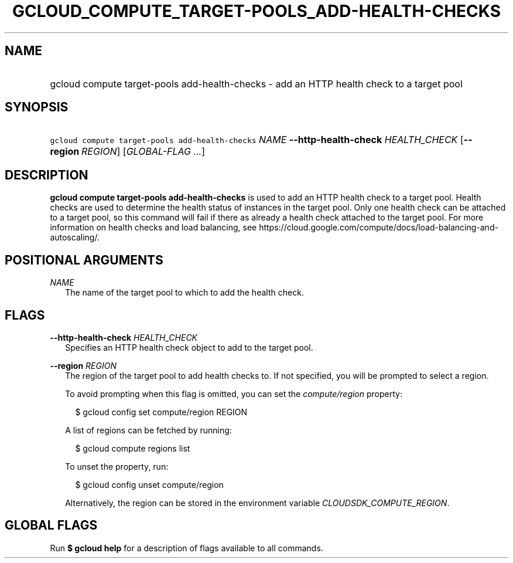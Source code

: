 
.TH "GCLOUD_COMPUTE_TARGET\-POOLS_ADD\-HEALTH\-CHECKS" 1



.SH "NAME"
.HP
gcloud compute target\-pools add\-health\-checks \- add an HTTP health check to a target pool



.SH "SYNOPSIS"
.HP
\f5gcloud compute target\-pools add\-health\-checks\fR \fINAME\fR \fB\-\-http\-health\-check\fR \fIHEALTH_CHECK\fR [\fB\-\-region\fR\ \fIREGION\fR] [\fIGLOBAL\-FLAG\ ...\fR]


.SH "DESCRIPTION"

\fBgcloud compute target\-pools add\-health\-checks\fR is used to add an HTTP
health check to a target pool. Health checks are used to determine the health
status of instances in the target pool. Only one health check can be attached to
a target pool, so this command will fail if there as already a health check
attached to the target pool. For more information on health checks and load
balancing, see
https://cloud.google.com/compute/docs/load\-balancing\-and\-autoscaling/.



.SH "POSITIONAL ARGUMENTS"

\fINAME\fR
.RS 2m
The name of the target pool to which to add the health check.


.RE

.SH "FLAGS"

\fB\-\-http\-health\-check\fR \fIHEALTH_CHECK\fR
.RS 2m
Specifies an HTTP health check object to add to the target pool.

.RE
\fB\-\-region\fR \fIREGION\fR
.RS 2m
The region of the target pool to add health checks to. If not specified, you
will be prompted to select a region.

To avoid prompting when this flag is omitted, you can set the
\f5\fIcompute/region\fR\fR property:

.RS 2m
$ gcloud config set compute/region REGION
.RE

A list of regions can be fetched by running:

.RS 2m
$ gcloud compute regions list
.RE

To unset the property, run:

.RS 2m
$ gcloud config unset compute/region
.RE

Alternatively, the region can be stored in the environment variable
\f5\fICLOUDSDK_COMPUTE_REGION\fR\fR.


.RE

.SH "GLOBAL FLAGS"

Run \fB$ gcloud help\fR for a description of flags available to all commands.
